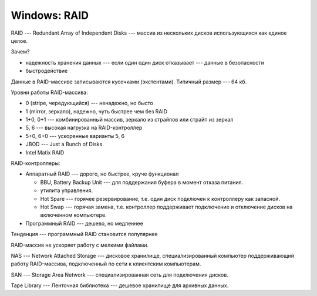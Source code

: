 =============
Windows: RAID
=============

RAID --- Redundant Array of Independent Disks --- массив из нескольких дисков использующихся как единое целое.

Зачем?

- надежность хранения данных --- если один один диск отказывает --- данные в безопасности
- быстродействие

Данные в RAID-массиве записываются кусочками (экстентами). Типичный размер --- 64 кб.

Уровни работы RAID-массива:

- 0 (stripe, чередующийся) --- ненадежно, но бысто
- 1 (mirror, зеркало), надежно, чуть быстрее чем без RAID
- 1+0, 0+1 --- комбинированный массив, зеркало из страйпов или страйп из зеркал
- 5, 6 --- высокая нагрузка на RAID-контроллер
- 5+0, 6+0 --- ускоренные варианты 5, 6
- JBOD --- Just a Bunch of Disks
- Intel Matix RAID

RAID-контроллеры:

- Аппаратный RAID --- дорого, но быстрее, круче функционал

  * BBU, Battery Backup Unit --- для поддержания буфера в момент отказа питания.
  * утилита управления.
  * Hot Spare --- горячее резервирование, т.е. один диск подключен к контроллеру как запасной.
  * Hot Swap --- горячая замена, т.е. контроллер поддерживает подключение и отключение дисков на включенном компьютере.

- Программный RAID --- дешево, но медленнее

Тенденция --- программный RAID становится популярнее

RAID-массив не ускоряет работу с мелкими файлами.

NAS --- Network Attached Storage --- дисковое хранилище, специализированный компьютер поддерживающий работу RAID-массива, подключенный по сети к клиентским компьютерам.

SAN --- Storage Area Network --- специализированная сеть для подключения дисков.

Tape Library --- Ленточная библиотека --- дешевое хранилище для архивных данных.
